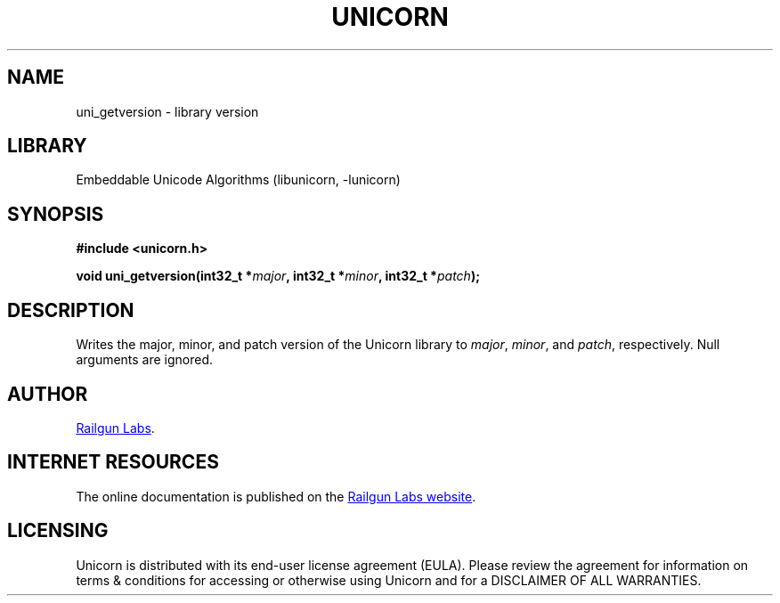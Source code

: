 .TH "UNICORN" "3" "Jan 19th 2025" "Unicorn 1.0.3"
.SH NAME
uni_getversion \- library version
.SH LIBRARY
Embeddable Unicode Algorithms (libunicorn, -lunicorn)
.SH SYNOPSIS
.nf
.B #include <unicorn.h>
.PP
.BI "void uni_getversion(int32_t *" major ", int32_t *" minor ", int32_t *" patch ");"
.fi
.SH DESCRIPTION
Writes the major, minor, and patch version of the Unicorn library to \f[I]major\f[R], \f[I]minor\f[R], and \f[I]patch\f[R], respectively.
Null arguments are ignored.
.SH AUTHOR
.UR https://railgunlabs.com
Railgun Labs
.UE .
.SH INTERNET RESOURCES
The online documentation is published on the
.UR https://railgunlabs.com/unicorn
Railgun Labs website
.UE .
.SH LICENSING
Unicorn is distributed with its end-user license agreement (EULA).
Please review the agreement for information on terms & conditions for accessing or otherwise using Unicorn and for a DISCLAIMER OF ALL WARRANTIES.
